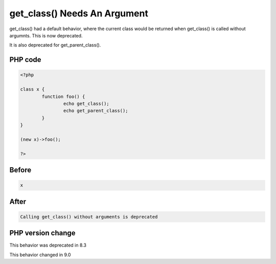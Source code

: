 .. _`get_class()-needs-an-argument`:

get_class() Needs An Argument
=============================
get_class() had a default behavior, where the current class would be returned when get_class() is called without argumnts. This is now deprecated.



It is also deprecated for get_parent_class(). 

PHP code
________
.. code-block:: php

   <?php
   
   class x {
           function foo() {
                   echo get_class();
                   echo get_parent_class();
           }
   }
   
   (new x)->foo();
   
   ?>

Before
______
.. code-block:: output

   x

After
______
.. code-block:: output

   Calling get_class() without arguments is deprecated


PHP version change
__________________
This behavior was deprecated in 8.3

This behavior changed in 9.0


